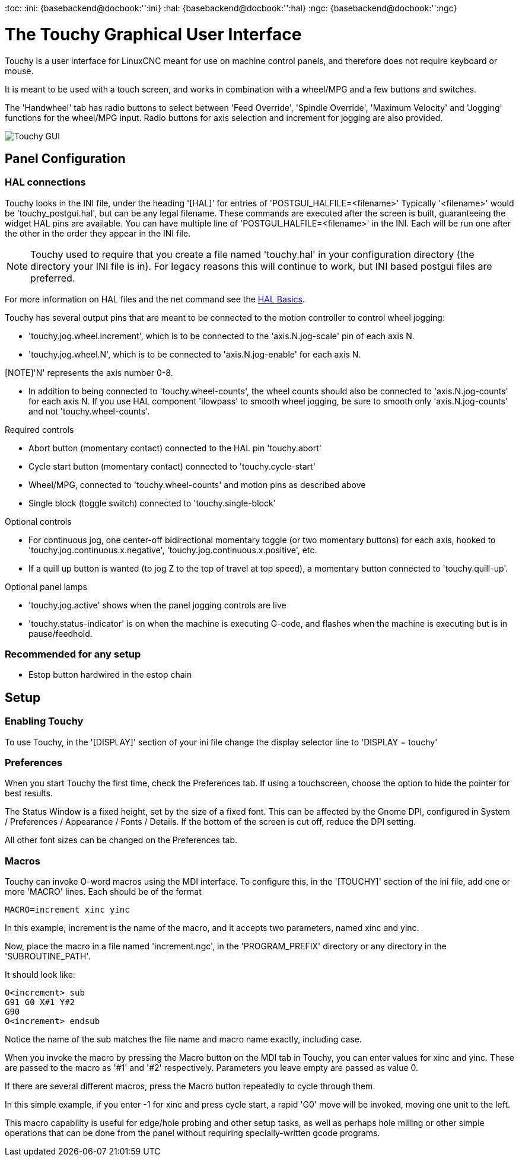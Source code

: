 :lang: en
[[cha:touchygui]](((touchygui)))
:toc:
:ini: {basebackend@docbook:'':ini}
:hal: {basebackend@docbook:'':hal}
:ngc: {basebackend@docbook:'':ngc}

= The Touchy Graphical User Interface

Touchy is a user interface for LinuxCNC meant for use on machine control panels,
and therefore does not require keyboard or mouse.

It is meant to be used with a touch screen, and works in combination
with a wheel/MPG and a few buttons and switches.

The 'Handwheel' tab has radio buttons to select between 'Feed Override',
'Spindle Override', 'Maximum Velocity' and 'Jogging' functions for the wheel/MPG
input. Radio buttons for axis selection and increment for jogging are also
provided.

image::images/touchy.png["Touchy GUI",align="center"]

== Panel Configuration

=== HAL connections

Touchy looks in the INI file, under the heading '[HAL]' for entries of 'POSTGUI_HALFILE=<filename>'
Typically '<filename>' would be 'touchy_postgui.hal', but can be any legal filename.
These commands are executed after the screen is built, guaranteeing the widget HAL
pins are available.
You can have multiple line of 'POSTGUI_HALFILE=<filename>' in the INI.
Each will be run one after the other in the order they appear in the INI file.

[NOTE]
Touchy used to require that you create a file named 'touchy.hal' in your
configuration directory (the directory your INI file is in). For legacy reasons
this will continue to work, but INI based postgui files are preferred.

For more information on HAL files and the net command see the
<<cha:basic-hal-reference,HAL Basics>>.

Touchy has several output pins that are meant to be connected to the
motion controller to control wheel jogging:

 - 'touchy.jog.wheel.increment', which is to be connected to the 'axis.N.jog-scale' pin of each axis N.

 - 'touchy.jog.wheel.N', which is to be connected to 'axis.N.jog-enable' for each axis N.

[NOTE]'N' represents the axis number 0-8.

 - In addition to being connected to 'touchy.wheel-counts', the wheel counts
   should also be connected to 'axis.N.jog-counts' for
   each axis N.  If you use HAL component 'ilowpass' to smooth wheel jogging, be
   sure to smooth only 'axis.N.jog-counts' and not 'touchy.wheel-counts'.

.Required controls

 - Abort button (momentary contact) connected to the HAL pin 'touchy.abort'
 - Cycle start button (momentary contact) connected to 'touchy.cycle-start'
 - Wheel/MPG, connected to 'touchy.wheel-counts' and motion pins as described above
 - Single block (toggle switch) connected to 'touchy.single-block'

.Optional controls

 - For continuous jog, one center-off bidirectional momentary toggle
   (or two momentary buttons) for each axis, hooked to 'touchy.jog.continuous.x.negative',
   'touchy.jog.continuous.x.positive', etc.
 - If a quill up button is wanted (to jog Z to the top of travel at top
   speed), a momentary button connected to 'touchy.quill-up'.

.Optional panel lamps

 - 'touchy.jog.active' shows when the panel jogging controls are live
 - 'touchy.status-indicator' is on when the machine is executing G-code,
   and flashes when the machine is executing but is in pause/feedhold.

=== Recommended for any setup

 - Estop button hardwired in the estop chain

== Setup

=== Enabling Touchy

To use Touchy, in the '[DISPLAY]' section of your ini file change the
display selector line to 'DISPLAY = touchy'

=== Preferences

When you start Touchy the first time, check the Preferences tab.
If using a touchscreen, choose the option to hide the pointer for
best results.

The Status Window is a fixed height, set by the size of a fixed font.
This can be affected by the Gnome DPI, configured in System /
Preferences / Appearance / Fonts / Details. If the bottom of the screen is
cut off, reduce the DPI setting.

All other font sizes can be changed on the Preferences tab.

=== Macros

Touchy can invoke O-word macros using the MDI interface.  To configure
this, in the '[TOUCHY]' section of the ini file, add one or more 'MACRO'
lines.  Each should be of the format

----
MACRO=increment xinc yinc
----

In this example, increment is the name of the macro, and it accepts two
parameters, named xinc and yinc.

Now, place the macro in a file named 'increment.ngc', in the
'PROGRAM_PREFIX' directory or any directory in the 'SUBROUTINE_PATH'.

It should look like:

----
O<increment> sub
G91 G0 X#1 Y#2
G90
O<increment> endsub
----

Notice the name of the sub matches the file name and macro name exactly,
including case.

When you invoke the macro by pressing the Macro button on the MDI
tab in Touchy, you can enter values for xinc and yinc.  These are
passed to the macro as '#1' and '#2' respectively.  Parameters you
leave empty are passed as value 0.

If there are several different macros, press the Macro button
repeatedly to cycle through them.

In this simple example, if you enter -1 for xinc and press cycle
start, a rapid 'G0' move will be invoked, moving one unit to
the left.

This macro capability is useful for edge/hole probing and other setup
tasks, as well as perhaps hole milling or other simple operations
that can be done from the panel without requiring specially-written
gcode programs.
